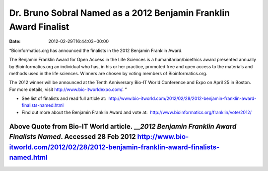 =================================================================
Dr. Bruno Sobral Named as a 2012 Benjamin Franklin Award Finalist
=================================================================


:date:   2012-02-29T16:44:03+00:00

“Bioinformatics.org has announced the finalists in the 2012 Benjamin
Franklin Award.

The Benjamin Franklin Award for Open Access in the Life Sciences is a
humanitarian/bioethics award presented annually by Bioinformatics.org an
individual who has, in his or her practice, promoted free and open
access to the materials and methods used in the life sciences. Winners
are chosen by voting members of Bioinformatics.org.

The 2012 winner will be announced at the Tenth Anniversary Bio-IT World
Conference and Expo on April 25 in Boston. For more details, visit
http://www.bio-itworldexpo.com/. “

-  See list of finalists and read full article at:
    http://www.bio-itworld.com/2012/02/28/2012-benjamin-franklin-award-finalists-named.html

-  Find out more about the Benjamin Franklin Award and vote at:
    http://www.bioinformatics.org/franklin/vote/2012/

Above Quote from Bio-IT World article. \_\_\ *2012 Benjamin Franklin Award Finalists Named*. Accessed 28 Feb 2012 http://www.bio-itworld.com/2012/02/28/2012-benjamin-franklin-award-finalists-named.html
=========================================================================================================================================================================================================
